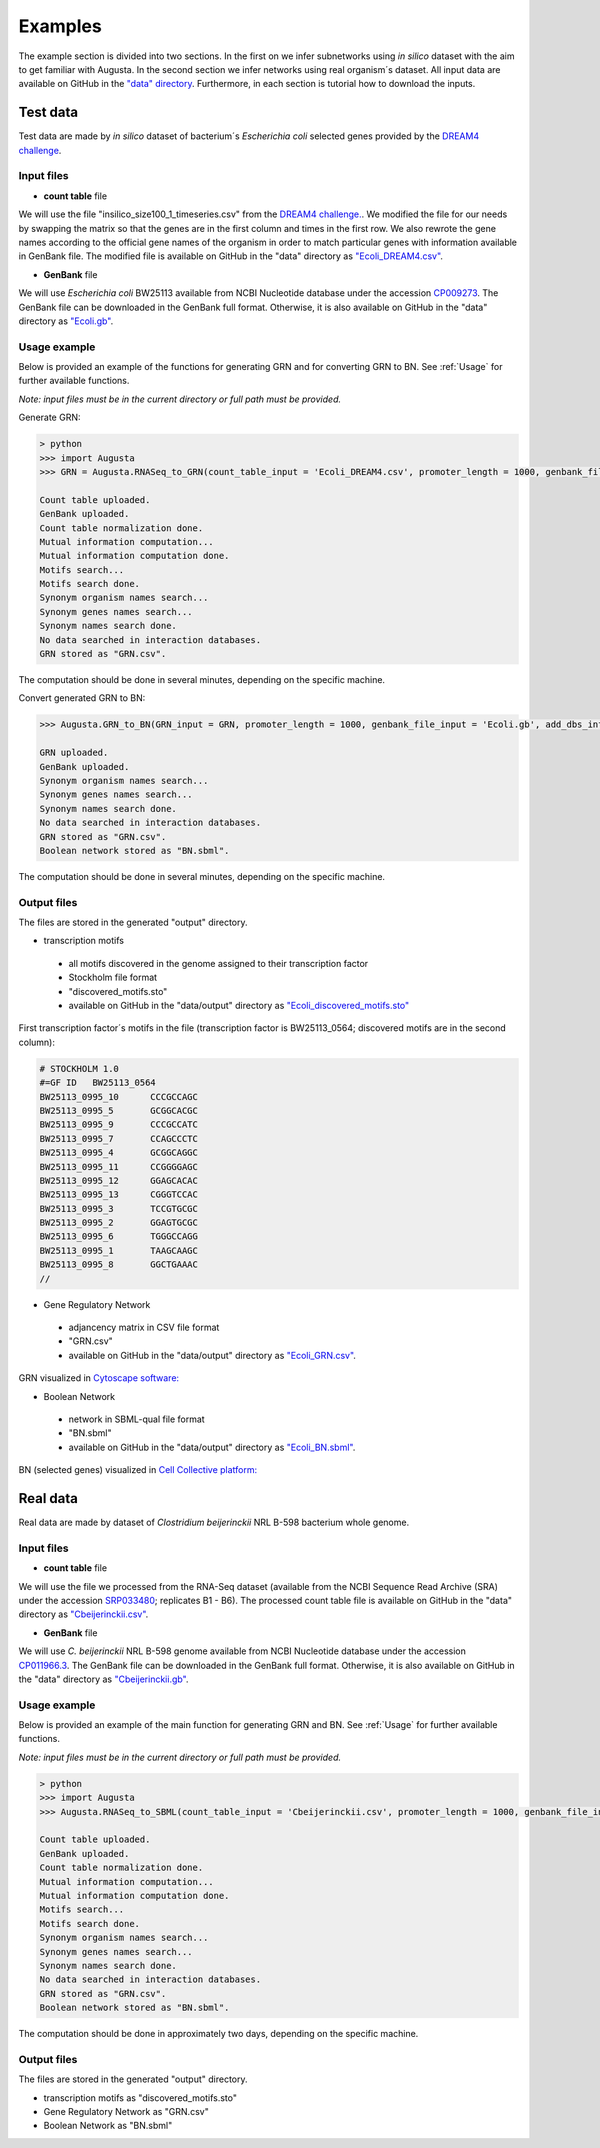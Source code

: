 Examples
----------
The example section is divided into two sections.
In the first on we infer subnetworks using *in silico* dataset with the aim to get familiar with Augusta.
In the second section we infer networks using real organism´s dataset.
All input data are available on GitHub in the `"data" directory <https://github.com/JanaMus/Augusta/tree/master/data>`_.
Furthermore, in each section is tutorial how to download the inputs.


Test data
^^^^^^^^^^^^
Test data are made by *in silico* dataset of bacterium´s *Escherichia coli* selected genes
provided by the `DREAM4 challenge <https://www.synapse.org/#!Synapse:syn3049712/wiki/74628>`_.

Input files
"""""""""""""

* **count table** file

We will use the file "insilico_size100_1_timeseries.csv" from the
`DREAM4 challenge. <https://www.synapse.org/#!Synapse:syn3049712/wiki/74628>`_.
We modified the file for our needs by swapping the matrix so that the genes are in the first column and times in the first row.
We also rewrote the gene names according to the official gene names of the organism in order to match particular genes with information available in GenBank file.
The modified file is available on GitHub in the "data" directory as `"Ecoli_DREAM4.csv" <https://github.com/JanaMus/Augusta/blob/master/data/Ecoli_DREAM4.csv>`_.


* **GenBank** file

We will use *Escherichia coli* BW25113 available from NCBI Nucleotide database under the accession `CP009273 <https://www.ncbi.nlm.nih.gov/nuccore/CP009273.1/>`_.
The GenBank file can be downloaded in the GenBank full format. Otherwise,
it is also available on GitHub in the "data" directory as `"Ecoli.gb" <https://github.com/JanaMus/Augusta/blob/master/data/Ecoli.gb>`_.


Usage example
"""""""""""""
Below is provided an example of the functions for generating GRN and for converting GRN to BN. See :ref:`Usage` for further available functions.

*Note: input files must be in the current directory or full path must be provided.*

Generate GRN:

.. code-block:: python

   > python
   >>> import Augusta
   >>> GRN = Augusta.RNASeq_to_GRN(count_table_input = 'Ecoli_DREAM4.csv', promoter_length = 1000, genbank_file_input = 'Ecoli.gb', normalization_type = 'TPM')

   Count table uploaded.
   GenBank uploaded.
   Count table normalization done.
   Mutual information computation...
   Mutual information computation done.
   Motifs search...
   Motifs search done.
   Synonym organism names search...
   Synonym genes names search...
   Synonym names search done.
   No data searched in interaction databases.
   GRN stored as "GRN.csv".


The computation should be done in several minutes, depending on the specific machine.

Convert generated GRN to BN:

.. code-block:: python

   >>> Augusta.GRN_to_BN(GRN_input = GRN, promoter_length = 1000, genbank_file_input = 'Ecoli.gb', add_dbs_info = 1)

   GRN uploaded.
   GenBank uploaded.
   Synonym organism names search...
   Synonym genes names search...
   Synonym names search done.
   No data searched in interaction databases.
   GRN stored as "GRN.csv".
   Boolean network stored as "BN.sbml".
   

The computation should be done in several minutes, depending on the specific machine.

Output files
"""""""""""""
The files are stored in the generated "output" directory.

* transcription motifs

 * all motifs discovered in the genome assigned to their transcription factor
 * Stockholm file format
 * "discovered_motifs.sto"
 * available on GitHub in the "data/output" directory as `"Ecoli_discovered_motifs.sto" <https://github.com/JanaMus/Augusta/blob/master/data/output/Ecoli_discovered_motifs.sto>`_

First transcription factor´s motifs in the file (transcription factor is BW25113_0564; discovered motifs are in the second column):

.. code-block:: python

   # STOCKHOLM 1.0
   #=GF ID   BW25113_0564
   BW25113_0995_10	CCCGCCAGC
   BW25113_0995_5	GCGGCACGC
   BW25113_0995_9	CCCGCCATC
   BW25113_0995_7	CCAGCCCTC
   BW25113_0995_4	GCGGCAGGC
   BW25113_0995_11	CCGGGGAGC
   BW25113_0995_12	GGAGCACAC
   BW25113_0995_13	CGGGTCCAC
   BW25113_0995_3	TCCGTGCGC
   BW25113_0995_2	GGAGTGCGC
   BW25113_0995_6	TGGGCCAGG
   BW25113_0995_1	TAAGCAAGC
   BW25113_0995_8	GGCTGAAAC
   //


* Gene Regulatory Network

 * adjancency matrix in CSV file format
 * "GRN.csv"
 * available on GitHub in the "data/output" directory as `"Ecoli_GRN.csv" <https://github.com/JanaMus/Augusta/blob/master/data/output/Ecoli_GRN.csv>`_.


GRN visualized in `Cytoscape software: <https://cytoscape.org/>`_

.. image:: _static/Ecoli_GRN.png
  :alt: Ecoli_GRN_visualized


* Boolean Network

 * network in SBML-qual file format
 * "BN.sbml"
 * available on GitHub in the "data/output" directory as `"Ecoli_BN.sbml" <https://github.com/JanaMus/Augusta/blob/master/data/output/Ecoli_BN.sbml>`_.


BN (selected genes) visualized in `Cell Collective platform: <https://research.cellcollective.org/?dashboard=true#/>`_

.. image:: _static/Ecoli_BN.png
  :alt: Ecoli_BN_visualized



Real data
^^^^^^^^^^^^
Real data are made by dataset of *Clostridium beijerinckii* NRL B-598 bacterium whole genome.

Input files
"""""""""""""

* **count table** file

We will use the file we processed from the RNA-Seq dataset (available from the NCBI Sequence Read Archive (SRA) under the accession `SRP033480 <https://trace.ncbi.nlm.nih.gov/Traces/index.html?view=study&acc=SRP033480>`_; replicates B1 - B6).
The processed count table file is available on GitHub in the "data" directory as `"Cbeijerinckii.csv" <https://github.com/JanaMus/Augusta/blob/master/data/Cbeijerinckii.csv>`_.


* **GenBank** file

We will use *C. beijerinckii* NRL B-598 genome available from NCBI Nucleotide database under the accession `CP011966.3 <https://www.ncbi.nlm.nih.gov/nuccore/CP011966.3>`_.
The GenBank file can be downloaded in the GenBank full format. Otherwise,
it is also available on GitHub in the "data" directory as `"Cbeijerinckii.gb" <https://github.com/JanaMus/Augusta/blob/master/data/Cbeijerinckii.gb>`_.


Usage example
"""""""""""""
Below is provided an example of the main function for generating GRN and BN. See :ref:`Usage` for further available functions.

*Note: input files must be in the current directory or full path must be provided.*

.. code-block:: python

   > python
   >>> import Augusta
   >>> Augusta.RNASeq_to_SBML(count_table_input = 'Cbeijerinckii.csv', promoter_length = 1000, genbank_file_input = 'Cbeijerinckii.gb', normalization_type = 'TPM')

   Count table uploaded.
   GenBank uploaded.
   Count table normalization done.
   Mutual information computation...
   Mutual information computation done.
   Motifs search...
   Motifs search done.
   Synonym organism names search...
   Synonym genes names search...
   Synonym names search done.
   No data searched in interaction databases.
   GRN stored as "GRN.csv".
   Boolean network stored as "BN.sbml".


The computation should be done in approximately two days, depending on the specific machine.


Output files
"""""""""""""
The files are stored in the generated "output" directory.

* transcription motifs as "discovered_motifs.sto"

* Gene Regulatory Network as "GRN.csv"

* Boolean Network as "BN.sbml"


